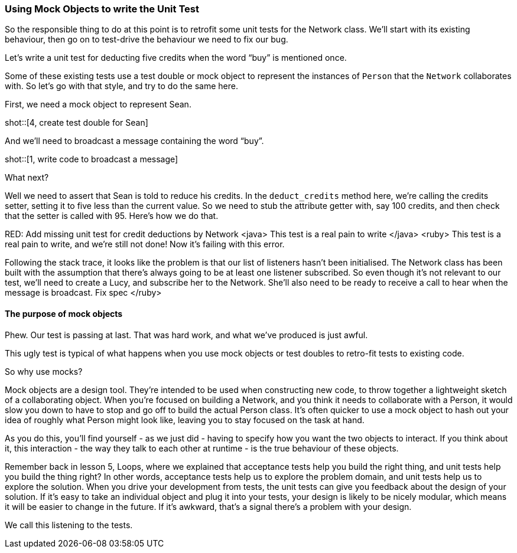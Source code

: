 === Using Mock Objects to write the Unit Test

So the responsible thing to do at this point is to retrofit some unit tests for the Network class.  We'll start with its existing behaviour, then go on to test-drive the behaviour we need to fix our bug.

Let's write a unit test for deducting five credits when the word “buy” is mentioned once.

Some of these existing tests use a test double or mock object to represent the instances of `Person` that the `Network` collaborates with. So let's go with that style, and try to do the same here.

First, we need a mock object to represent Sean.

shot::[4, create test double for Sean]

And we'll need to broadcast a message containing the word “buy”.

shot::[1, write code to broadcast a message]

What next?

Well we need to assert that Sean is told to reduce his credits. In the `deduct_credits` method here, we're calling the credits setter, setting it to five less than the current value. So we need to stub the attribute getter with, say 100 credits, and then check that the setter is called with 95. 
Here's how we do that.
[writes the ugly stub & mock assertion]
RED: Add missing unit test for credit deductions by Network
<java>
This test is a real pain to write
</java>
<ruby>
This test is a real pain to write, and we're still not done! 
Now it's failing with this error. 
[run the tests, highlight the error message caused by listeners being nil / null]
Following the stack trace, it looks like the problem is that our list of listeners hasn't been initialised. The Network class has been built with the assumption that there's always going to be at least one listener subscribed.
So even though it's not relevant to our test, we'll need to create a Lucy, and subscribe her to the Network. She'll also need to be ready to receive a call to hear when the message is broadcast.
Fix spec
</ruby>

==== The purpose of mock objects
Phew. Our test is passing at last. That was hard work, and what we’ve produced is just awful.

This ugly test is typical of what happens when you use mock objects or test doubles to retro-fit tests to existing code.

So why use mocks?

[break to GoAnimate]

Mock objects are a design tool. They’re intended to be used when constructing new code, to throw together a lightweight sketch of a collaborating object. When you’re focused on building a Network, and you think it needs to collaborate with a Person, it would slow you down to have to stop and go off to build the actual Person class. It’s often quicker to use a mock object to hash out your idea of roughly what Person might look like, leaving you to stay focused on the task at hand.

As you do this, you’ll find yourself - as we just did - having to specify how you want the two objects to interact. If you think about it, this interaction - the way they talk to each other at runtime - is the true behaviour of these objects.

Remember back in lesson 5, Loops, where we explained that acceptance tests help you build the right thing, and unit tests help you build the thing right? In other words, acceptance tests help us to explore the problem domain, and unit tests help us to explore the solution.
When you drive your development from tests, the unit tests can give you feedback about the design of your solution. If it’s easy to take an individual object and plug it into your tests, your design is likely to be nicely modular, which means it will be easier to change in the future. If it’s awkward, that’s a signal there’s a problem with your design.

We call this listening to the tests.
